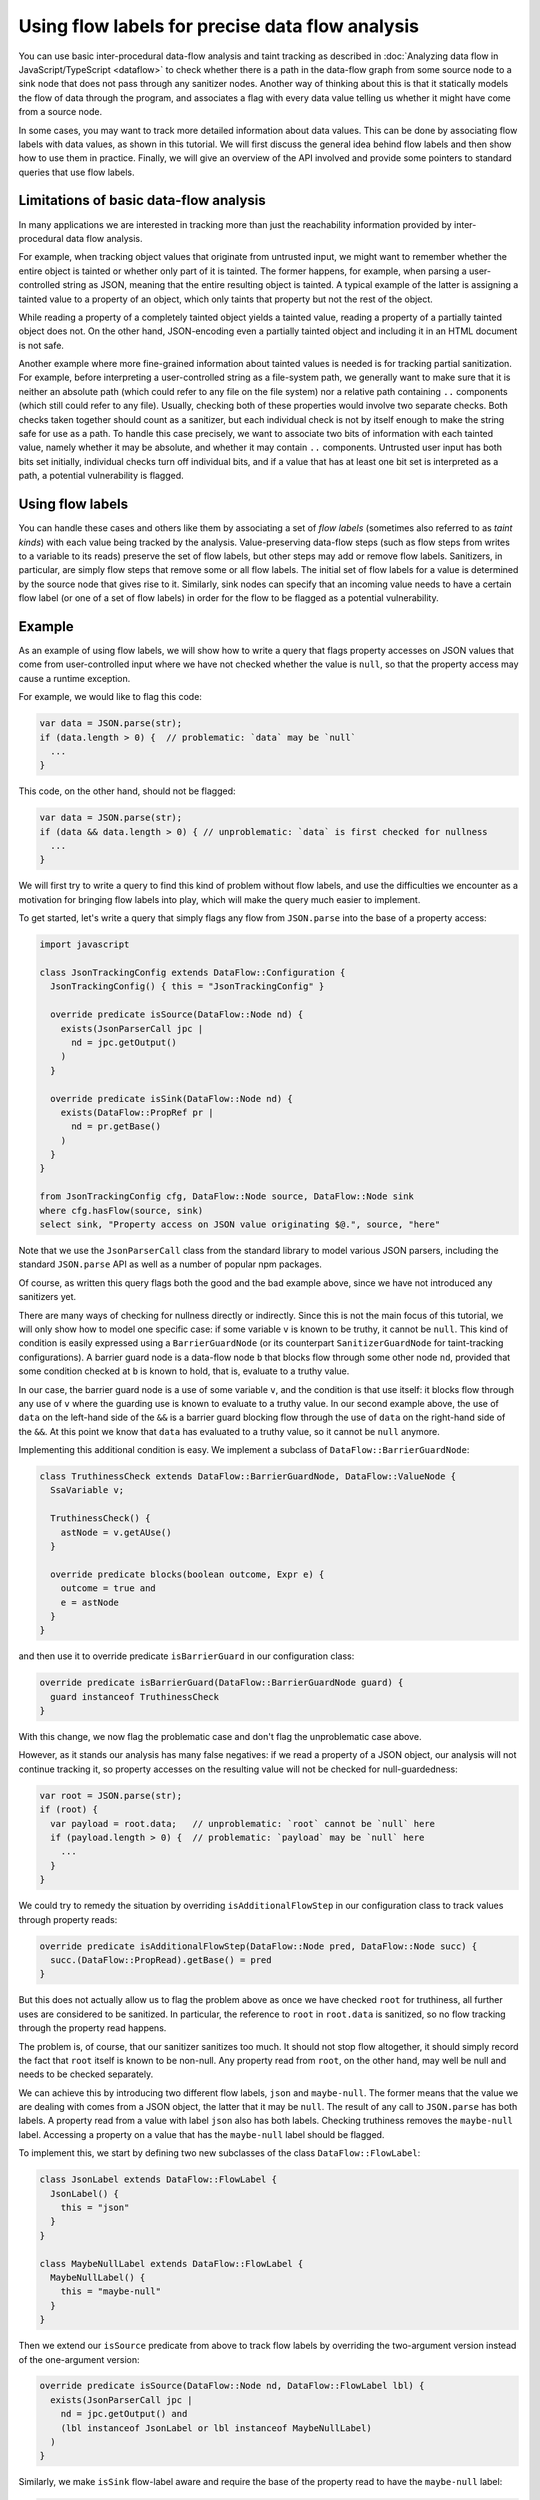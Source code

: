 Using flow labels for precise data flow analysis
================================================

You can use basic inter-procedural data-flow analysis and taint tracking as described in
:doc:`Analyzing data flow in JavaScript/TypeScript <dataflow>` to check whether there is a path in
the data-flow graph from some source node to a sink node that does not pass through any sanitizer
nodes. Another way of thinking about this is that it statically models the flow of data through the
program, and associates a flag with every data value telling us whether it might have come from a
source node.

In some cases, you may want to track more detailed information about data values. This can be done
by associating flow labels with data values, as shown in this tutorial. We will first discuss the
general idea behind flow labels and then show how to use them in practice. Finally, we will give an
overview of the API involved and provide some pointers to standard queries that use flow labels.

Limitations of basic data-flow analysis
---------------------------------------

In many applications we are interested in tracking more than just the reachability information provided by inter-procedural data flow analysis.

For example, when tracking object values that originate from untrusted input, we might want to
remember whether the entire object is tainted or whether only part of it is tainted. The former
happens, for example, when parsing a user-controlled string as JSON, meaning that the entire
resulting object is tainted. A typical example of the latter is assigning a tainted value to a
property of an object, which only taints that property but not the rest of the object.

While reading a property of a completely tainted object yields a tainted value, reading a property
of a partially tainted object does not. On the other hand, JSON-encoding even a partially tainted
object and including it in an HTML document is not safe.

Another example where more fine-grained information about tainted values is needed is for tracking
partial sanitization. For example, before interpreting a user-controlled string as a file-system
path, we generally want to make sure that it is neither an absolute path (which could refer to any
file on the file system) nor a relative path containing ``..`` components (which still could refer
to any file). Usually, checking both of these properties would involve two separate checks. Both
checks taken together should count as a sanitizer, but each individual check is not by itself enough
to make the string safe for use as a path. To handle this case precisely, we want to associate two
bits of information with each tainted value, namely whether it may be absolute, and whether it may
contain ``..`` components. Untrusted user input has both bits set initially, individual checks turn
off individual bits, and if a value that has at least one bit set is interpreted as a path, a
potential vulnerability is flagged.

Using flow labels
-----------------

You can handle these cases and others like them by associating a set of `flow labels` (sometimes
also referred to as `taint kinds`) with each value being tracked by the analysis. Value-preserving
data-flow steps (such as flow steps from writes to a variable to its reads) preserve the set of flow
labels, but other steps may add or remove flow labels. Sanitizers, in particular, are simply flow
steps that remove some or all flow labels. The initial set of flow labels for a value is determined
by the source node that gives rise to it. Similarly, sink nodes can specify that an incoming value
needs to have a certain flow label (or one of a set of flow labels) in order for the flow to be
flagged as a potential vulnerability.

Example
-------

As an example of using flow labels, we will show how to write a query that flags property accesses
on JSON values that come from user-controlled input where we have not checked whether the value is
``null``, so that the property access may cause a runtime exception.

For example, we would like to flag this code:

.. code-block:: javascript

  var data = JSON.parse(str);
  if (data.length > 0) {  // problematic: `data` may be `null`
    ...
  }

This code, on the other hand, should not be flagged:

.. code-block:: javascript

  var data = JSON.parse(str);
  if (data && data.length > 0) { // unproblematic: `data` is first checked for nullness
    ...
  }

We will first try to write a query to find this kind of problem without flow labels, and use the
difficulties we encounter as a motivation for bringing flow labels into play, which will make the
query much easier to implement.

To get started, let's write a query that simply flags any flow from ``JSON.parse`` into the base of
a property access:

.. code-block:: ql

  import javascript

  class JsonTrackingConfig extends DataFlow::Configuration {
    JsonTrackingConfig() { this = "JsonTrackingConfig" }

    override predicate isSource(DataFlow::Node nd) {
      exists(JsonParserCall jpc |
        nd = jpc.getOutput()
      )
    }

    override predicate isSink(DataFlow::Node nd) {
      exists(DataFlow::PropRef pr |
        nd = pr.getBase()
      )
    }
  }

  from JsonTrackingConfig cfg, DataFlow::Node source, DataFlow::Node sink
  where cfg.hasFlow(source, sink)
  select sink, "Property access on JSON value originating $@.", source, "here"

Note that we use the ``JsonParserCall`` class from the standard library to model various JSON
parsers, including the standard ``JSON.parse`` API as well as a number of popular npm packages.

Of course, as written this query flags both the good and the bad example above, since we have not
introduced any sanitizers yet.

There are many ways of checking for nullness directly or indirectly. Since this is not the main
focus of this tutorial, we will only show how to model one specific case: if some variable ``v`` is
known to be truthy, it cannot be ``null``. This kind of condition is easily expressed using a
``BarrierGuardNode`` (or its counterpart ``SanitizerGuardNode`` for taint-tracking configurations).
A barrier guard node is a data-flow node ``b`` that blocks flow through some other node ``nd``,
provided that some condition checked at ``b`` is known to hold, that is, evaluate to a truthy value.

In our case, the barrier guard node is a use of some variable ``v``, and the condition is that use
itself: it blocks flow through any use of ``v`` where the guarding use is known to evaluate to a
truthy value. In our second example above, the use of ``data`` on the left-hand side of the ``&&``
is a barrier guard blocking flow through the use of ``data`` on the right-hand side of the ``&&``.
At this point we know that ``data`` has evaluated to a truthy value, so it cannot be ``null``
anymore.

Implementing this additional condition is easy. We implement a subclass of ``DataFlow::BarrierGuardNode``:

.. code-block:: ql

  class TruthinessCheck extends DataFlow::BarrierGuardNode, DataFlow::ValueNode {
    SsaVariable v;

    TruthinessCheck() {
      astNode = v.getAUse()
    }

    override predicate blocks(boolean outcome, Expr e) {
      outcome = true and
      e = astNode
    }
  }

and then use it to override predicate ``isBarrierGuard`` in our configuration class:

.. code-block:: ql

  override predicate isBarrierGuard(DataFlow::BarrierGuardNode guard) {
    guard instanceof TruthinessCheck
  }

With this change, we now flag the problematic case and don't flag the unproblematic case above.

However, as it stands our analysis has many false negatives: if we read a property of a JSON object,
our analysis will not continue tracking it, so property accesses on the resulting value will not be
checked for null-guardedness:

.. code-block:: javascript

  var root = JSON.parse(str);
  if (root) {
    var payload = root.data;   // unproblematic: `root` cannot be `null` here
    if (payload.length > 0) {  // problematic: `payload` may be `null` here
      ...
    }
  }

We could try to remedy the situation by overriding ``isAdditionalFlowStep`` in our configuration class to track values through property reads:

.. code-block:: ql

  override predicate isAdditionalFlowStep(DataFlow::Node pred, DataFlow::Node succ) {
    succ.(DataFlow::PropRead).getBase() = pred
  }

But this does not actually allow us to flag the problem above as once we have checked ``root`` for
truthiness, all further uses are considered to be sanitized. In particular, the reference to
``root`` in ``root.data`` is sanitized, so no flow tracking through the property read happens.

The problem is, of course, that our sanitizer sanitizes too much. It should not stop flow
altogether, it should simply record the fact that ``root`` itself is known to be non-null.
Any property read from ``root``, on the other hand, may well be null and needs to be checked
separately.

We can achieve this by introducing two different flow labels, ``json`` and ``maybe-null``. The former
means that the value we are dealing with comes from a JSON object, the latter that it may be
``null``. The result of any call to ``JSON.parse`` has both labels. A property read from a value
with label ``json`` also has both labels. Checking truthiness removes the ``maybe-null`` label.
Accessing a property on a value that has the ``maybe-null`` label should be flagged.

To implement this, we start by defining two new subclasses of the class ``DataFlow::FlowLabel``:

.. code-block:: ql

  class JsonLabel extends DataFlow::FlowLabel {
    JsonLabel() {
      this = "json"
    }
  }

  class MaybeNullLabel extends DataFlow::FlowLabel {
    MaybeNullLabel() {
      this = "maybe-null"
    }
  }

Then we extend our ``isSource`` predicate from above to track flow labels by overriding the two-argument version instead of the one-argument version:

.. code-block:: ql

  override predicate isSource(DataFlow::Node nd, DataFlow::FlowLabel lbl) {
    exists(JsonParserCall jpc |
      nd = jpc.getOutput() and
      (lbl instanceof JsonLabel or lbl instanceof MaybeNullLabel)
    )
  }

Similarly, we make ``isSink`` flow-label aware and require the base of the property read to have the ``maybe-null`` label:

.. code-block:: ql

  override predicate isSink(DataFlow::Node nd, DataFlow::FlowLabel lbl) {
    exists(DataFlow::PropRef pr |
      nd = pr.getBase() and
      lbl instanceof MaybeNullLabel
    )
  }

Our overriding definition of ``isAdditionalFlowStep`` now needs to specify two flow labels, a
predecessor label ``predlbl`` and a successor label ``succlbl``. In addition to specifying flow from
the predecessor node ``pred`` to the successor node ``succ``, it requires that ``pred`` has label
``predlbl``, and adds label ``succlbl`` to ``succ``. In our case, we use this to add both the
``json`` label and the ``maybe-null`` label to any property read from a value labeled with ``json``
(no matter whether it has the ``maybe-null`` label):

.. code-block:: ql

  override predicate isAdditionalFlowStep(DataFlow::Node pred, DataFlow::Node succ,
                                DataFlow::FlowLabel predlbl, DataFlow::FlowLabel succlbl) {
    succ.(DataFlow::PropRead).getBase() = pred and
    predlbl instanceof JsonLabel and
    (succlbl instanceof JsonLabel or succlbl instanceof MaybeNullLabel)
  }

Finally, we turn ``TruthinessCheck`` from a ``BarrierGuardNode`` into a ``LabeledBarrierGuardNode``,
specifying that it only removes the ``maybe-null`` label (but not the ``json`` label) from the
sanitized value:

.. code-block:: ql

  class TruthinessCheck extends DataFlow::LabeledBarrierGuardNode, DataFlow::ValueNode {
    ...

    override predicate blocks(boolean outcome, Expr e, DataFlow::FlowLabel lbl) {
      outcome = true and
      e = astNode and
      lbl instanceof MaybeNullLabel
    }
  }

Here is the final query, expressed as a :doc:`path query <../writing-queries/path-queries>` so we can examine paths from sources to sinks
step by step in the UI:

.. code-block:: ql

  /** @kind path-problem */

  import javascript
  import DataFlow::PathGraph

  class JsonLabel extends DataFlow::FlowLabel {
    JsonLabel() {
      this = "json"
    }
  }

  class MaybeNullLabel extends DataFlow::FlowLabel {
    MaybeNullLabel() {
      this = "maybe-null"
    }
  }

  class TruthinessCheck extends DataFlow::LabeledBarrierGuardNode, DataFlow::ValueNode {
    SsaVariable v;

    TruthinessCheck() {
      astNode = v.getAUse()
    }

    override predicate blocks(boolean outcome, Expr e, DataFlow::FlowLabel lbl) {
      outcome = true and
      e = astNode and
      lbl instanceof MaybeNullLabel
    }
  }

  class JsonTrackingConfig extends DataFlow::Configuration {
    JsonTrackingConfig() { this = "JsonTrackingConfig" }

    override predicate isSource(DataFlow::Node nd, DataFlow::FlowLabel lbl) {
      exists(JsonParserCall jpc |
        nd = jpc.getOutput() and
        (lbl instanceof JsonLabel or lbl instanceof MaybeNullLabel)
      )
    }

    override predicate isSink(DataFlow::Node nd, DataFlow::FlowLabel lbl) {
      exists(DataFlow::PropRef pr |
        nd = pr.getBase() and
        lbl instanceof MaybeNullLabel
      )
    }

    override predicate isAdditionalFlowStep(DataFlow::Node pred, DataFlow::Node succ,
                               DataFlow::FlowLabel predlbl, DataFlow::FlowLabel succlbl) {
      succ.(DataFlow::PropRead).getBase() = pred and
      predlbl instanceof JsonLabel and
      (succlbl instanceof JsonLabel or succlbl instanceof MaybeNullLabel)
    }

    override predicate isBarrierGuard(DataFlow::BarrierGuardNode guard) {
      guard instanceof TruthinessCheck
    }
  }

  from JsonTrackingConfig cfg, DataFlow::PathNode source, DataFlow::PathNode sink
  where cfg.hasFlowPath(source, sink)
  select sink, source, sink, "Property access on JSON value originating $@.", source, "here"

`Here <https://lgtm.com/query/5347702611074820306>`_ is a run of this query on the `plexus-interop
<https://lgtm.com/projects/g/finos-plexus/plexus-interop/>`_ project on LGTM.com. Many of the 19
results are false positives since we currently do not model many ways in which a value can be
checked for nullness. In particular, after a property reference ``x.p`` we implicitly know that
``x`` cannot be null anymore, since otherwise the reference would have thrown an exception.
Modeling this would allow us to get rid of most of the false positives, but is beyond the scope of
this tutorial.

API
---

Plain data-flow configurations implicitly use a single flow label "data", which indicates that a
data value originated from a source. You can use the predicate ``DataFlow::FlowLabel::data()``,
which returns this flow label, as a symbolic name for it.

Taint-tracking configurations add a second flow label "taint" (``DataFlow::FlowLabel::taint()``),
which is similar to "data", but includes values that have passed through non-value preserving steps
such as string operations.

Each of the three member predicates ``isSource``, ``isSink`` and
``isAdditionalFlowStep``/``isAdditionalTaintStep`` has one version that uses the default flow
labels, and one version that allows specifying custom flow labels through additional arguments.

For ``isSource``, there is one additional argument specifying which flow label(s) should be
associated with values originating from this source. If multiple flow labels are specified, each
value is associated with `all` of them.

For ``isSink``, the additional argument specifies which flow label(s) a value that flows into this
source may be associated with. If multiple flow labels are specified, then any value that is
associated with `at least one` of them will be considered by the configuration.

For ``isAdditionalFlowStep`` there are two additional arguments ``predlbl`` and ``succlbl``, which
allow flow steps to act as flow label transformers. If a value associated with ``predlbl`` arrives
at the start node of the additional step, it is propagated to the end node and associated with
``succlbl``. Of course, ``predlbl`` and ``succlbl`` may be the same, indicating that the flow step
preserves this label. There can also be multiple values of ``succlbl`` for a single ``predlbl`` or
vice versa.

Note that if you do not restrict ``succlbl`` then it will be allowed to range over all flow labels.
This may cause labels that were previously blocked on a path to reappear, which is not usually what
you want.

The flow label-aware version of ``isBarrier`` is called ``isLabeledBarrier``: unlike ``isBarrier``,
which prevents any flow past the given node, it only blocks flow of values associated with one of
the specified flow labels.

Standard queries using flow labels
----------------------------------

Some of our standard security queries use flow labels. You can look at their implementation
to get a feeling for how to use flow labels in practice.

In particular, both of the examples mentioned in the section on limitations of basic data flow above
are from standard security queries that use flow labels. The `Prototype pollution
<https://lgtm.com/rules/1508857356317>`_ query uses two flow labels to distinguish completely
tainted objects from partially tainted objects. The `Uncontrolled data used in path expression
<https://lgtm.com/rules/1971530250>`_ query uses four flow labels to track whether a user-controlled
string may be an absolute path and whether it may contain ``..`` components.

Further reading
---------------

-  Learn about the standard CodeQL libraries used to write queries for JavaScript in :doc:`Introducing the JavaScript libraries <introduce-libraries-js>`.
-  Find out more about QL in the `QL language handbook <https://help.semmle.com/QL/ql-handbook/index.html>`__ and `QL language specification <https://help.semmle.com/QL/ql-spec/language.html>`__.
-  Learn more about the query console in `Using the query console <https://lgtm.com/help/lgtm/using-query-console>`__.
